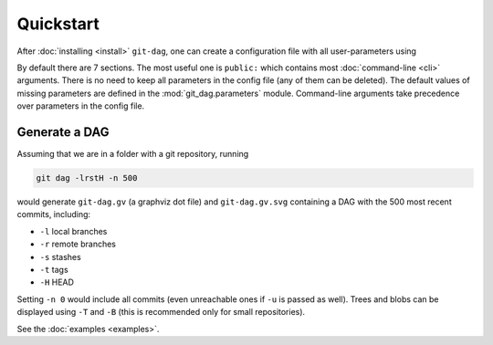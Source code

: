 Quickstart
===========

After :doc:`installing <install>` ``git-dag``, one can create a configuration file with
all user-parameters using

.. code-block:: bash
    :caption: Create config file ``~/.git-dag.yml``

    git dag --config-create

By default there are 7 sections. The most useful one is ``public:`` which contains most
:doc:`command-line <cli>` arguments. There is no need to keep all parameters in the
config file (any of them can be deleted). The default values of missing parameters are
defined in the :mod:`git_dag.parameters` module. Command-line arguments take precedence
over parameters in the config file.

Generate a DAG
~~~~~~~~~~~~~~~

Assuming that we are in a folder with a git repository, running

.. code-block:: bash

   git dag -lrstH -n 500

would generate ``git-dag.gv`` (a graphviz dot file) and ``git-dag.gv.svg`` containing a
DAG with the 500 most recent commits, including:

+ ``-l`` local branches
+ ``-r`` remote branches
+ ``-s`` stashes
+ ``-t`` tags
+ ``-H`` HEAD

Setting ``-n 0`` would include all commits (even unreachable ones if ``-u`` is passed as
well). Trees and blobs can be displayed using ``-T`` and ``-B`` (this is recommended
only for small repositories).

See the :doc:`examples <examples>`.
